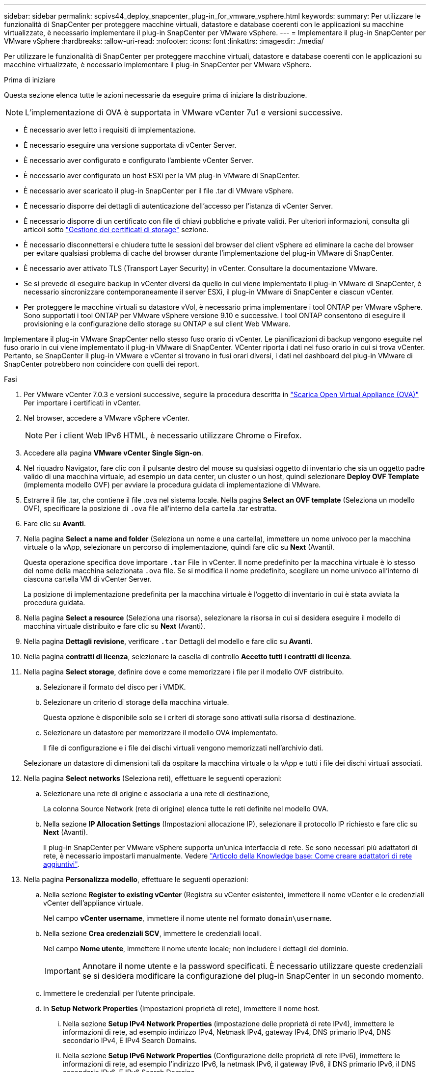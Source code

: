 ---
sidebar: sidebar 
permalink: scpivs44_deploy_snapcenter_plug-in_for_vmware_vsphere.html 
keywords:  
summary: Per utilizzare le funzionalità di SnapCenter per proteggere macchine virtuali, datastore e database coerenti con le applicazioni su macchine virtualizzate, è necessario implementare il plug-in SnapCenter per VMware vSphere. 
---
= Implementare il plug-in SnapCenter per VMware vSphere
:hardbreaks:
:allow-uri-read: 
:nofooter: 
:icons: font
:linkattrs: 
:imagesdir: ./media/


[role="lead"]
Per utilizzare le funzionalità di SnapCenter per proteggere macchine virtuali, datastore e database coerenti con le applicazioni su macchine virtualizzate, è necessario implementare il plug-in SnapCenter per VMware vSphere.

.Prima di iniziare
Questa sezione elenca tutte le azioni necessarie da eseguire prima di iniziare la distribuzione.


NOTE:  L'implementazione di OVA è supportata in VMware vCenter 7u1 e versioni successive.

* È necessario aver letto i requisiti di implementazione.
* È necessario eseguire una versione supportata di vCenter Server.
* È necessario aver configurato e configurato l'ambiente vCenter Server.
* È necessario aver configurato un host ESXi per la VM plug-in VMware di SnapCenter.
* È necessario aver scaricato il plug-in SnapCenter per il file .tar di VMware vSphere.
* È necessario disporre dei dettagli di autenticazione dell'accesso per l'istanza di vCenter Server.
* È necessario disporre di un certificato con file di chiavi pubbliche e private validi. Per ulteriori informazioni, consulta gli articoli sotto https://kb.netapp.com/Advice_and_Troubleshooting/Data_Protection_and_Security/SnapCenter/SnapCenter_Certificate_Resolution_Guide["Gestione dei certificati di storage"] sezione.
* È necessario disconnettersi e chiudere tutte le sessioni del browser del client vSphere ed eliminare la cache del browser per evitare qualsiasi problema di cache del browser durante l'implementazione del plug-in VMware di SnapCenter.
* È necessario aver attivato TLS (Transport Layer Security) in vCenter. Consultare la documentazione VMware.
* Se si prevede di eseguire backup in vCenter diversi da quello in cui viene implementato il plug-in VMware di SnapCenter, è necessario sincronizzare contemporaneamente il server ESXi, il plug-in VMware di SnapCenter e ciascun vCenter.
* Per proteggere le macchine virtuali su datastore vVol, è necessario prima implementare i tool ONTAP per VMware vSphere. Sono supportati i tool ONTAP per VMware vSphere versione 9.10 e successive. I tool ONTAP consentono di eseguire il provisioning e la configurazione dello storage su ONTAP e sul client Web VMware.


Implementare il plug-in VMware SnapCenter nello stesso fuso orario di vCenter. Le pianificazioni di backup vengono eseguite nel fuso orario in cui viene implementato il plug-in VMware di SnapCenter. VCenter riporta i dati nel fuso orario in cui si trova vCenter. Pertanto, se SnapCenter il plug-in VMware e vCenter si trovano in fusi orari diversi, i dati nel dashboard del plug-in VMware di SnapCenter potrebbero non coincidere con quelli dei report.

.Fasi
. Per VMware vCenter 7.0.3 e versioni successive, seguire la procedura descritta in link:scpivs44_download_the_ova_open_virtual_appliance.html["Scarica Open Virtual Appliance (OVA)"^] Per importare i certificati in vCenter.
. Nel browser, accedere a VMware vSphere vCenter.
+

NOTE: Per i client Web IPv6 HTML, è necessario utilizzare Chrome o Firefox.

. Accedere alla pagina *VMware vCenter Single Sign-on*.
. Nel riquadro Navigator, fare clic con il pulsante destro del mouse su qualsiasi oggetto di inventario che sia un oggetto padre valido di una macchina virtuale, ad esempio un data center, un cluster o un host, quindi selezionare *Deploy OVF Template* (implementa modello OVF) per avviare la procedura guidata di implementazione di VMware.
. Estrarre il file .tar, che contiene il file .ova nel sistema locale. Nella pagina *Select an OVF template* (Seleziona un modello OVF), specificare la posizione di `.ova` file all'interno della cartella .tar estratta.
. Fare clic su *Avanti*.
. Nella pagina *Select a name and folder* (Seleziona un nome e una cartella), immettere un nome univoco per la macchina virtuale o la vApp, selezionare un percorso di implementazione, quindi fare clic su *Next* (Avanti).
+
Questa operazione specifica dove importare `.tar` File in vCenter. Il nome predefinito per la macchina virtuale è lo stesso del nome della macchina selezionata `.ova` file. Se si modifica il nome predefinito, scegliere un nome univoco all'interno di ciascuna cartella VM di vCenter Server.

+
La posizione di implementazione predefinita per la macchina virtuale è l'oggetto di inventario in cui è stata avviata la procedura guidata.

. Nella pagina *Select a resource* (Seleziona una risorsa), selezionare la risorsa in cui si desidera eseguire il modello di macchina virtuale distribuito e fare clic su *Next* (Avanti).
. Nella pagina *Dettagli revisione*, verificare `.tar` Dettagli del modello e fare clic su *Avanti*.
. Nella pagina *contratti di licenza*, selezionare la casella di controllo *Accetto tutti i contratti di licenza*.
. Nella pagina *Select storage*, definire dove e come memorizzare i file per il modello OVF distribuito.
+
.. Selezionare il formato del disco per i VMDK.
.. Selezionare un criterio di storage della macchina virtuale.
+
Questa opzione è disponibile solo se i criteri di storage sono attivati sulla risorsa di destinazione.

.. Selezionare un datastore per memorizzare il modello OVA implementato.
+
Il file di configurazione e i file dei dischi virtuali vengono memorizzati nell'archivio dati.

+
Selezionare un datastore di dimensioni tali da ospitare la macchina virtuale o la vApp e tutti i file dei dischi virtuali associati.



. Nella pagina *Select networks* (Seleziona reti), effettuare le seguenti operazioni:
+
.. Selezionare una rete di origine e associarla a una rete di destinazione,
+
La colonna Source Network (rete di origine) elenca tutte le reti definite nel modello OVA.

.. Nella sezione *IP Allocation Settings* (Impostazioni allocazione IP), selezionare il protocollo IP richiesto e fare clic su *Next* (Avanti).
+
Il plug-in SnapCenter per VMware vSphere supporta un'unica interfaccia di rete. Se sono necessari più adattatori di rete, è necessario impostarli manualmente. Vedere https://kb.netapp.com/Advice_and_Troubleshooting/Data_Protection_and_Security/SnapCenter/How_to_create_additional_network_adapters_in_NDB_and_SCV_4.3["Articolo della Knowledge base: Come creare adattatori di rete aggiuntivi"^].



. Nella pagina *Personalizza modello*, effettuare le seguenti operazioni:
+
.. Nella sezione *Register to existing vCenter* (Registra su vCenter esistente), immettere il nome vCenter e le credenziali vCenter dell'appliance virtuale.
+
Nel campo *vCenter username*, immettere il nome utente nel formato `domain\username`.

.. Nella sezione *Crea credenziali SCV*, immettere le credenziali locali.
+
Nel campo *Nome utente*, immettere il nome utente locale; non includere i dettagli del dominio.

+

IMPORTANT: Annotare il nome utente e la password specificati. È necessario utilizzare queste credenziali se si desidera modificare la configurazione del plug-in SnapCenter in un secondo momento.

.. Immettere le credenziali per l'utente principale.
.. In *Setup Network Properties* (Impostazioni proprietà di rete), immettere il nome host.
+
... Nella sezione *Setup IPv4 Network Properties* (impostazione delle proprietà di rete IPv4), immettere le informazioni di rete, ad esempio indirizzo IPv4, Netmask IPv4, gateway IPv4, DNS primario IPv4, DNS secondario IPv4, E IPv4 Search Domains.
... Nella sezione *Setup IPv6 Network Properties* (Configurazione delle proprietà di rete IPv6), immettere le informazioni di rete, ad esempio l'indirizzo IPv6, la netmask IPv6, il gateway IPv6, il DNS primario IPv6, il DNS secondario IPv6, E IPv6 Search Domains.
+
Selezionare i campi IPv4 o IPv6, o entrambi, se appropriato. Se si utilizzano sia IPv4 che IPv6, è necessario specificare il DNS primario per uno solo di essi.

+

IMPORTANT: Se si desidera procedere con DHCP come configurazione di rete, è possibile ignorare questi passaggi e lasciare vuote le voci nella sezione *Setup Network Properties* (Impostazioni delle proprietà di rete).



.. In *Setup Date and Time* (Data e ora di installazione), selezionare il fuso orario in cui si trova vCenter.


. Nella pagina *Pronto per il completamento*, esaminare la pagina e fare clic su *fine*.
+
Tutti gli host devono essere configurati con indirizzi IP (i nomi host FQDN non sono supportati). L'operazione di implementazione non convalida l'input prima dell'implementazione.

+
È possibile visualizzare lo stato di avanzamento della distribuzione dalla finestra Recent Tasks (attività recenti) mentre si attende il completamento delle attività di importazione e distribuzione di OVF.

+
Una volta implementato correttamente, il plug-in SnapCenter viene implementato come macchina virtuale Linux, registrato con vCenter, e viene installato un client VMware vSphere.

. Accedere alla VM in cui è stato implementato il plug-in VMware SnapCenter, quindi fare clic sulla scheda *Riepilogo*, quindi fare clic sulla casella *accensione* per avviare l'appliance virtuale.
. Mentre il plug-in VMware SnapCenter è in fase di accensione, fare clic con il pulsante destro del mouse sul plug-in VMware distribuito, selezionare *sistema operativo guest*, quindi fare clic su *Installa strumenti SnapCenter*.
+
I tool VMware vengono installati sulla macchina virtuale in cui viene implementato il plug-in VMware di SnapCenter. Per ulteriori informazioni sull'installazione degli strumenti VMware, consultare la documentazione VMware.

+
Il completamento dell'implementazione potrebbe richiedere alcuni minuti. Una corretta implementazione viene indicata quando il plug-in VMware SnapCenter viene acceso, i tool VMware installati e la schermata richiede di accedere al plug-in VMware SnapCenter. Durante il primo riavvio, è possibile impostare la configurazione di rete da DHCP a static. Tuttavia, il passaggio da statico a DHCP non è supportato.

+
Viene visualizzato l'indirizzo IP in cui viene implementato il plug-in VMware di SnapCenter. Annotare l'indirizzo IP. Se si desidera modificare la configurazione del plug-in SnapCenter, è necessario accedere all'interfaccia grafica di gestione del plug-in VMware di SnapCenter.

. Accedere alla GUI di gestione del plug-in VMware di SnapCenter utilizzando l'indirizzo IP visualizzato nella schermata di implementazione e utilizzando le credenziali fornite nella procedura guidata di implementazione, quindi verificare sul pannello di controllo che il plug-in VMware di SnapCenter sia connesso correttamente a vCenter e sia attivato.
+
Utilizzare il formato `\https://<appliance-IP-address>:8080` Per accedere alla GUI di gestione.

+
Accedere con il nome utente e la password dell'amministratore impostati al momento dell'implementazione e il token MFA generato dalla console di manutenzione.

+
Se il plug-in VMware di SnapCenter non è attivato, vedere link:scpivs44_restart_the_vmware_vsphere_web_client_service.html["Riavviare il servizio client VMware vSphere"].

+
Se il nome host è "UnifiedVSC/SCV", riavviare l'appliance. Se il riavvio dell'appliance non modifica il nome host con il nome host specificato, è necessario reinstallare l'appliance.



.Al termine
Completare la richiesta link:scpivs44_post_deployment_required_operations_and_issues.html["operazioni post-implementazione"].
